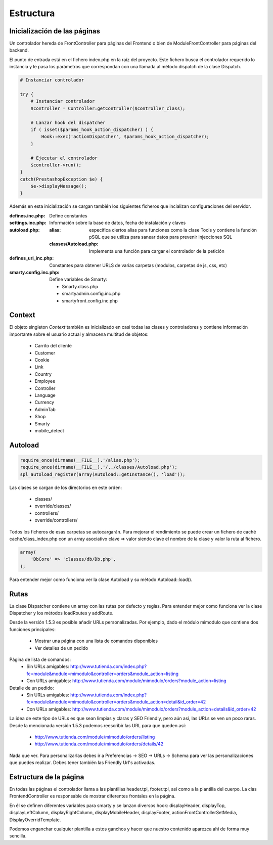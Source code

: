 Estructura
##########

Inicialización de las páginas
-----------------------------

Un controlador hereda de FrontController para páginas del Frontend
o bien de ModuleFrontController para páginas del backend.

El punto de entrada está en el fichero index.php en la raíz del proyecto.
Este fichero busca el controlador requerido lo instancia y le pasa
los parámetros que correspondan con una llamada al método dispatch
de la clase Dispatch.

.. code-block:: php

    # Instanciar controlador

    try {
        # Instanciar controlador
        $controller = Controller:getController($controller_class);

        # Lanzar hook del dispatcher
        if ( isset($params_hook_action_dispatcher) ) {
            Hook::exec('actionDispatcher', $params_hook_action_dispatcher);
        }

        # Ejecutar el controlador
        $controller->run();
    }
    catch(PrestashopException $e) {
        $e->displayMessage();
    }


Además en esta inicialización se cargan también los siguientes ficheros
que incializan configuraciones del servidor.

:defines.inc.php: Define constantes
:settings.inc.php: Información sobre la base de datos, fecha de instalación y claves
:autoload.php:
    :alias: especifica ciertos alias para funciones como la clase Tools y contiene
            la función pSQL que se utiliza para sanear datos para prevenir injecciones SQL
    :classes/Autoload.php: Implementa una función para cargar el controlador de la petición
:defines_uri_inc.php: Constantes para obtener URLS de varias carpetas (modulos, carpetas de js, css, etc)
:smarty.config.inc.php: Define variables de Smarty:


    - Smarty.class.php
    - smartyadmin.config.inc.php
    - smartyfront.config.inc.php


Context
-------

El objeto singleton *Context* también es inicializado en casi todas las clases y controladores
y contiene información importante sobre el usuario actual y almacena multitud de objetos:

    - Carrito del cliente
    - Customer
    - Cookie
    - Link
    - Country
    - Employee
    - Controller
    - Language
    - Currency
    - AdminTab
    - Shop
    - Smarty
    - mobile_detect


Autoload
--------

.. code-block:: php

    require_once(dirname(__FILE__).'/alias.php');
    require_once(dirname(__FILE__).'/../classes/Autoload.php');
    spl_autoload_register(array(Autoload::getInstance(), 'load'));


Las clases se cargan de los directorios en este orden:

    - classes/
    - override/classes/
    - controllers/
    - override/controllers/


Todos los ficheros de esas carpetas se autocargarán. Para mejorar el rendimiento se puede crear un fichero
de caché cache/class_index.php con un array asociativo clave => valor siendo clave el nombre de la clase
y valor la ruta al fichero.

.. code-block:: php

    array(
        'DbCore' => 'classes/db/Db.php',
    );


Para entender mejor como funciona ver la clase Autoload y su método Autoload::load().


Rutas
-----

La clase Dispatcher contiene un array con las rutas por defecto y reglas.
Para entender mejor como funciona ver la clase Dispatcher y los métodos loadRoutes y addRoute.

Desde la versión 1.5.3 es posible añadir URLs personalizadas. Por ejemplo, dado el módulo mimodulo
que contiene dos funciones principales:

    - Mostrar una página con una lista de comandos disponibles
    - Ver detalles de un pedido


Página de lista de comandos:
    - Sin URLs amigables: http://www.tutienda.com/index.php?fc=module&module=mimodulo&controller=orders&module_action=listing
    - Con URLs amigables: http://www.tutienda.com/module/mimodulo/orders?module_action=listing


Detalle de un pedido:
    - Sin URLs amigables: http://www.tutienda.com/index.php?fc=module&module=mimodulo&controller=orders&module_action=detail&id_order=42
    - Con URLs amigables: http://www.tutienda.com/module/mimodulo/orders?module_action=details&id_order=42


La idea de este tipo de URLs es que sean limpias y claras y SEO Friendly, pero aún así, las URLs se ven un poco raras.
Desde la mencionada versión 1.5.3 podemos reescribir las URL para que queden así:
    - http://www.tutienda.com/module/mimodulo/orders/listing
    - http://www.tutienda.com/module/mimodulo/orders/details/42


Nada que ver. Para personalizarlas debes ir a Preferencias -> SEO -> URLs -> Schema para ver las personalizaciones
que puedes realizar. Debes tener también las Friendly Url's activadas.


Estructura de la página
-----------------------

En todas las páginas el controlador llama a las plantillas header.tpl,
footer.tpl, así como a la plantilla del cuerpo. La clas FrontendController
es responsable de mostrar diferentes frontales en la página.

En él se definen diferentes variables para smarty y se lanzan
diversos hook: displayHeader, displayTop, displayLeftColumn, displayRightColumn,
displayMobileHeader, displayFooter, actionFrontControllerSetMedia, DisplayOverridTemplate.

Podemos enganchar cualquier plantilla a estos ganchos y hacer que nuestro
contenido aparezca ahí de forma muy sencilla.
